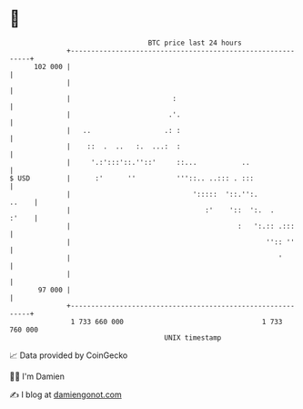 * 👋

#+begin_example
                                     BTC price last 24 hours                    
                 +------------------------------------------------------------+ 
         102 000 |                                                            | 
                 |                                                            | 
                 |                         :                                  | 
                 |                        .'.                                 | 
                 |   ..                  .: :                                 | 
                 |    ::  .  ..   :.  ...:  :                                 | 
                 |     '.:':::'::.''::'     ::...           ..                | 
   $ USD         |      :'      ''          '''::.. ..::: . :::               | 
                 |                              ':::::  '::.'':.        ..    | 
                 |                                 :'    '::  ':.  .    :'    | 
                 |                                         :   ':.:: .:::     | 
                 |                                                '':: ''     | 
                 |                                                   '        | 
                 |                                                            | 
          97 000 |                                                            | 
                 +------------------------------------------------------------+ 
                  1 733 660 000                                  1 733 760 000  
                                         UNIX timestamp                         
#+end_example
📈 Data provided by CoinGecko

🧑‍💻 I'm Damien

✍️ I blog at [[https://www.damiengonot.com][damiengonot.com]]
